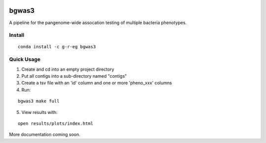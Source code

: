 .. image:: https://readthedocs.org/projects/bgwas3/badge/?version=latest
   :target: https://bgwas3.readthedocs.io/en/latest/

.. image:: https://travis-ci.com/g-r-eg/bgwas3.svg?branch=master
   :target: https://travis-ci.com/g-r-eg/bgwas3

bgwas3
======

A pipeline for the pangenome-wide assocation testing of multiple bacteria phenotypes.

Install
-------

::

   conda install -c g-r-eg bgwas3


Quick Usage
-----------

1. Create and cd into an empty project directory

2. Put all contigs into a sub-directory named "contigs"

3. Create a tsv file with an 'id' column and one or more 'pheno_xxx' columns

4. Run:

::

   bgwas3 make full

5. View results with:

::

   open results/plots/index.html

More documentation coming soon.
